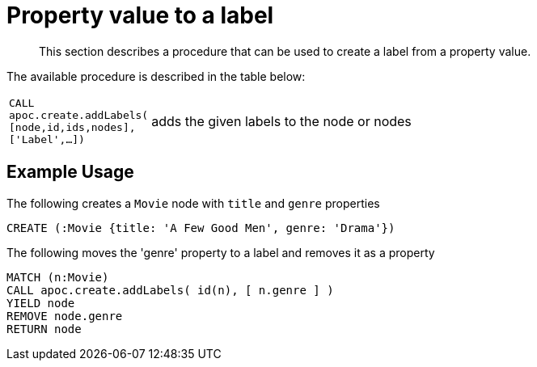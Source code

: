[[property-value-label]]
= Property value to a label

[abstract]
--
This section describes a procedure that can be used to create a label from a property value.
--


The available procedure is described in the table below:

[cols="1m,5"]
|===
| CALL apoc.create.addLabels( [node,id,ids,nodes], ['Label',...]) | adds the given labels to the node or nodes
|===

== Example Usage


.The following creates a `Movie` node with `title` and `genre` properties
[source,cypher]
----
CREATE (:Movie {title: 'A Few Good Men', genre: 'Drama'})
----

.The following moves the 'genre' property to a label and removes it as a property
[source,cypher]
----
MATCH (n:Movie)
CALL apoc.create.addLabels( id(n), [ n.genre ] )
YIELD node
REMOVE node.genre
RETURN node
----